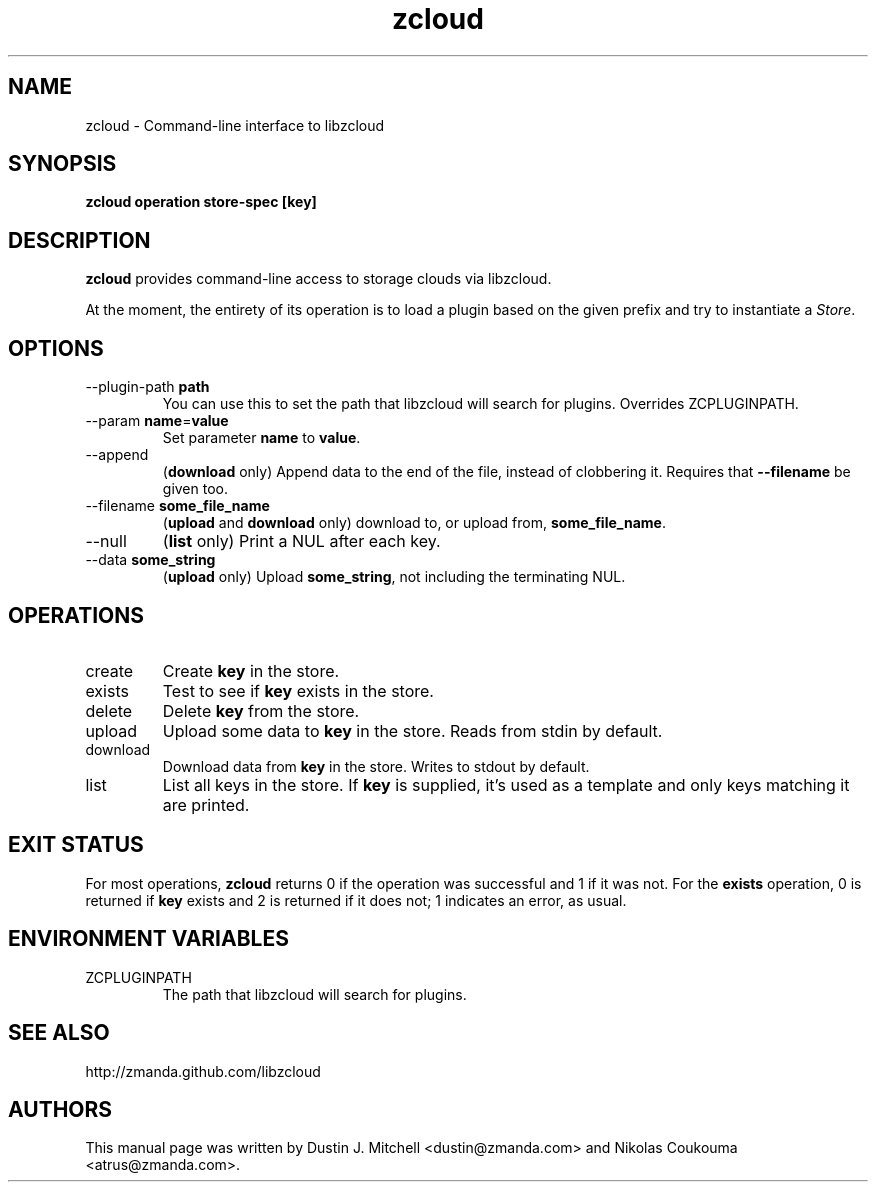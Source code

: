 .\" ***** BEGIN LICENSE BLOCK *****
.\" Copyright (C) 2009 Zmanda Incorporated. All Rights Reserved.
.\"
.\" This file is part of libzcloud.
.\"
.\" libzcloud is free software: you can redistribute it and/or modify
.\" it under the terms of the GNU Lesser General Public License (the LGPL)
.\" as published by the Free Software Foundation, either version 2.1 of
.\" the LGPL, or (at your option) any later version.
.\"
.\" libzcloud is distributed in the hope that it will be useful,
.\" but WITHOUT ANY WARRANTY; without even the implied warranty of
.\" MERCHANTABILITY or FITNESS FOR A PARTICULAR PURPOSE.  See the
.\" GNU Lesser General Public License for more details.
.\"  ***** END LICENSE BLOCK *****

.TH zcloud 1 "2009-05-19" "LIBZCLOUD"
.SH NAME
zcloud - Command-line interface to libzcloud
.SH SYNOPSIS
\fBzcloud\fR \fBoperation\fR \fBstore-spec\fR \fB[key]\fR
.SH DESCRIPTION
\fBzcloud\fR provides command-line access to storage clouds via libzcloud.
.PP
At the moment, the entirety of its operation is to load a plugin based on
the given prefix and try to instantiate a \fIStore\fR.
.SH OPTIONS
.IP "--plugin-path \fBpath\fR"
You can use this to set the path that libzcloud will search for plugins.
Overrides ZCPLUGINPATH.
.IP "--param \fBname\fR=\fBvalue\fR"
Set parameter \fBname\fR to \fBvalue\fR.
.IP "--append"
(\fBdownload\fR only) Append data to the end of the file, instead of clobbering
it. Requires that \fB--filename\fR be given too.
.IP "--filename \fBsome_file_name\fR"
(\fBupload\fR and \fBdownload\fR only) download to, or upload from,
\fBsome_file_name\fR.
.IP "--null"
(\fBlist\fR only) Print a NUL after each key.
.IP "--data \fBsome_string\fR"
(\fBupload\fR only) Upload \fBsome_string\fR, not including the terminating NUL.
.SH OPERATIONS
.IP "create"
Create \fBkey\fR in the store.
.IP "exists"
Test to see if \fBkey\fR exists in the store.
.IP "delete"
Delete \fBkey\fR from the store.
.IP "upload"
Upload some data to \fBkey\fR in the store. Reads from stdin by default.
.IP "download"
Download data from \fBkey\fR in the store. Writes to stdout by default.
.IP "list"
List all keys in the store. If \fBkey\fR is supplied, it's used as a template
and only keys matching it are printed.
.SH EXIT STATUS
For most operations, \fBzcloud\fR returns 0 if the operation was successful and
1 if it was not. For the \fBexists\fR operation, 0 is returned if \fBkey\fR
exists and 2 is returned if it does not; 1 indicates an error, as usual.
.SH ENVIRONMENT VARIABLES
.IP "ZCPLUGINPATH"
The path that libzcloud will search for plugins.
.SH SEE ALSO
http://zmanda.github.com/libzcloud
.SH AUTHORS
This manual page was written by Dustin J. Mitchell <dustin@zmanda.com> and
Nikolas Coukouma <atrus@zmanda.com>.
